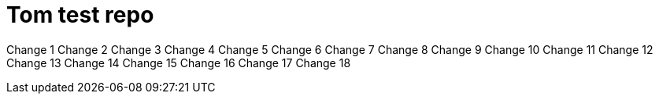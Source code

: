 = Tom test repo

Change 1
Change 2
Change 3
Change 4
Change 5
Change 6
Change 7
Change 8
Change 9
Change 10
Change 11
Change 12
Change 13
Change 14
Change 15
Change 16
Change 17
Change 18